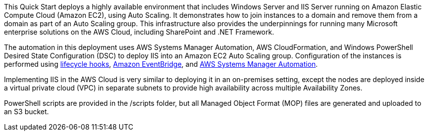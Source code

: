 // Replace the content in <>
// Briefly describe the software. Use consistent and clear branding. 
// Include the benefits of using the software on AWS, and provide details on usage scenarios.

This Quick Start deploys a highly available environment that includes Windows Server and IIS Server running on Amazon Elastic Compute Cloud (Amazon EC2), using Auto Scaling. It demonstrates how to join instances to a domain and remove them from a domain as part of an Auto Scaling group. This infrastructure also provides the underpinnings for running many Microsoft enterprise solutions on the AWS Cloud, including SharePoint and .NET Framework. 

The automation in this deployment uses AWS Systems Manager Automation, AWS CloudFormation, and Windows PowerShell Desired State Configuration (DSC) to deploy IIS into an Amazon EC2 Auto Scaling group. Configuration of the instances is performed using https://docs.aws.amazon.com/autoscaling/ec2/userguide/lifecycle-hooks.html[lifecycle hooks], https://docs.aws.amazon.com/eventbridge/latest/userguide/what-is-amazon-eventbridge.html[Amazon EventBridge], and https://docs.aws.amazon.com/systems-manager/latest/userguide/systems-manager-automation.html[AWS Systems Manager Automation]. 

Implementing IIS in the AWS Cloud is very similar to deploying it in an on-premises setting, except the nodes are deployed inside a virtual private cloud (VPC) in separate subnets to provide high availability across multiple Availability Zones.

PowerShell scripts are provided in the /scripts folder, but all Managed Object Format (MOP) files are generated and uploaded to an S3 bucket. 